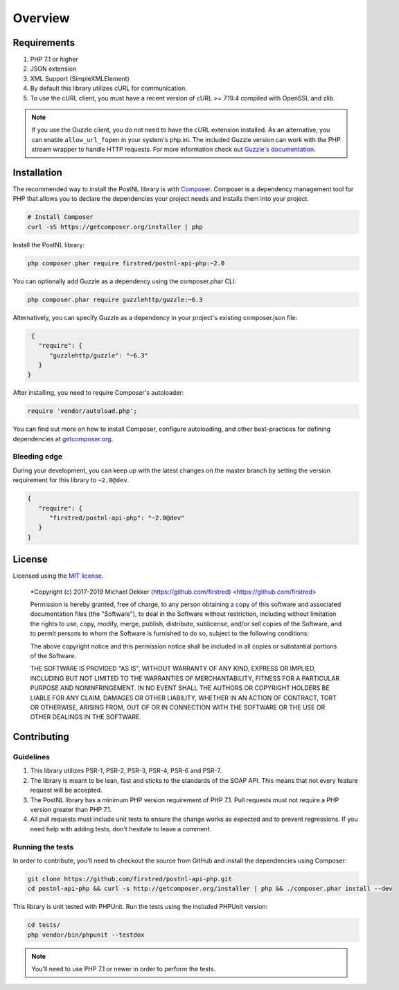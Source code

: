 ========
Overview
========

Requirements
============

#. PHP 7.1 or higher
#. JSON extension
#. XML Support (SimpleXMLElement)
#. By default this library utilizes cURL for communication.
#. To use the cURL client, you must have a recent version of cURL >= 7.19.4
   compiled with OpenSSL and zlib.

.. note::

   If you use the Guzzle client, you do not need to have the cURL extension installed.
   As an alternative, you can enable ``allow_url_fopen`` in your system's php.ini. The included Guzzle version can
   work with the PHP stream wrapper to handle HTTP requests. For more information check out
   `Guzzle's documentation <http://guzzle.readthedocs.io/en/stable/overview.html>`_.

.. _installation:

Installation
============

The recommended way to install the PostNL library is with
`Composer <http://getcomposer.org>`_. Composer is a dependency management tool
for PHP that allows you to declare the dependencies your project needs and
installs them into your project.

.. code-block:: bash

    # Install Composer
    curl -sS https://getcomposer.org/installer | php

Install the PostNL library:

.. code-block:: bash

    php composer.phar require firstred/postnl-api-php:~2.0

You can optionally add Guzzle as a dependency using the composer.phar CLI:

.. code-block:: bash

    php composer.phar require guzzlehttp/guzzle:~6.3

Alternatively, you can specify Guzzle as a dependency in your project's
existing composer.json file:

.. code-block:: js

    {
      "require": {
         "guzzlehttp/guzzle": "~6.3"
      }
   }

After installing, you need to require Composer's autoloader:

.. code-block:: php

    require 'vendor/autoload.php';

You can find out more on how to install Composer, configure autoloading, and
other best-practices for defining dependencies at `getcomposer.org <http://getcomposer.org>`_.


Bleeding edge
-------------

During your development, you can keep up with the latest changes on the master
branch by setting the version requirement for this library to ``~2.0@dev``.

.. code-block:: js

   {
      "require": {
         "firstred/postnl-api-php": "~2.0@dev"
      }
   }


License
=======

Licensed using the `MIT license <http://opensource.org/licenses/MIT>`_.

    *Copyright (c) 2017-2019 Michael Dekker (https://github.com/firstred) <https://github.com/firstred>

    Permission is hereby granted, free of charge, to any person obtaining a copy
    of this software and associated documentation files (the "Software"), to deal
    in the Software without restriction, including without limitation the rights
    to use, copy, modify, merge, publish, distribute, sublicense, and/or sell
    copies of the Software, and to permit persons to whom the Software is
    furnished to do so, subject to the following conditions:

    The above copyright notice and this permission notice shall be included in
    all copies or substantial portions of the Software.

    THE SOFTWARE IS PROVIDED "AS IS", WITHOUT WARRANTY OF ANY KIND, EXPRESS OR
    IMPLIED, INCLUDING BUT NOT LIMITED TO THE WARRANTIES OF MERCHANTABILITY,
    FITNESS FOR A PARTICULAR PURPOSE AND NONINFRINGEMENT. IN NO EVENT SHALL THE
    AUTHORS OR COPYRIGHT HOLDERS BE LIABLE FOR ANY CLAIM, DAMAGES OR OTHER
    LIABILITY, WHETHER IN AN ACTION OF CONTRACT, TORT OR OTHERWISE, ARISING FROM,
    OUT OF OR IN CONNECTION WITH THE SOFTWARE OR THE USE OR OTHER DEALINGS IN
    THE SOFTWARE.


Contributing
============


Guidelines
----------

1. This library utilizes PSR-1, PSR-2, PSR-3, PSR-4, PSR-6 and PSR-7.
2. The library is meant to be lean, fast and sticks to the standards of the SOAP API. This means
   that not every feature request will be accepted.
3. The PostNL library has a minimum PHP version requirement of PHP 7.1. Pull requests must
   not require a PHP version greater than PHP 7.1.
4. All pull requests must include unit tests to ensure the change works as
   expected and to prevent regressions. If you need help with adding tests, don't hesitate to leave a comment.


Running the tests
-----------------

In order to contribute, you'll need to checkout the source from GitHub and
install the dependencies using Composer:

.. code-block:: bash

    git clone https://github.com/firstred/postnl-api-php.git
    cd postnl-api-php && curl -s http://getcomposer.org/installer | php && ./composer.phar install --dev

This library is unit tested with PHPUnit. Run the tests using the included PHPUnit version:

.. code-block:: bash

    cd tests/
    php vendor/bin/phpunit --testdox

.. note::

    You'll need to use PHP 7.1 or newer in order to perform
    the tests.
